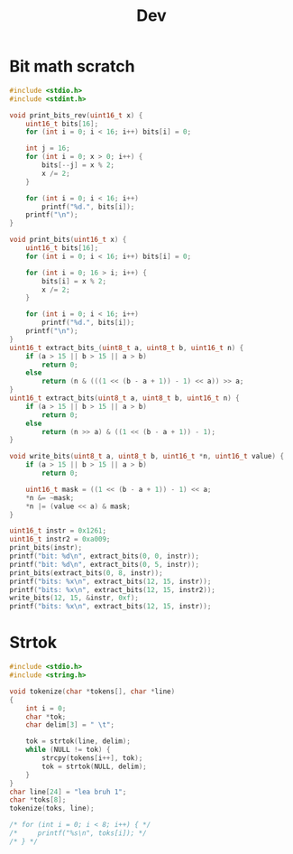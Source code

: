 #+title: Dev

* Bit math scratch
#+begin_src C
#include <stdio.h>
#include <stdint.h>

void print_bits_rev(uint16_t x) {
    uint16_t bits[16];
    for (int i = 0; i < 16; i++) bits[i] = 0;

    int j = 16;
    for (int i = 0; x > 0; i++) {
        bits[--j] = x % 2;
        x /= 2;
    }

    for (int i = 0; i < 16; i++)
        printf("%d.", bits[i]);
    printf("\n");
}

void print_bits(uint16_t x) {
    uint16_t bits[16];
    for (int i = 0; i < 16; i++) bits[i] = 0;

    for (int i = 0; 16 > i; i++) {
        bits[i] = x % 2;
        x /= 2;
    }

    for (int i = 0; i < 16; i++)
        printf("%d.", bits[i]);
    printf("\n");
}
uint16_t extract_bits_(uint8_t a, uint8_t b, uint16_t n) {
    if (a > 15 || b > 15 || a > b)
        return 0;
    else
        return (n & (((1 << (b - a + 1)) - 1) << a)) >> a;
}
uint16_t extract_bits(uint8_t a, uint8_t b, uint16_t n) {
    if (a > 15 || b > 15 || a > b)
        return 0;
    else
        return (n >> a) & ((1 << (b - a + 1)) - 1);
}

void write_bits(uint8_t a, uint8_t b, uint16_t *n, uint16_t value) {
    if (a > 15 || b > 15 || a > b)
        return 0;

    uint16_t mask = ((1 << (b - a + 1)) - 1) << a;
    ,*n &= ~mask;
    ,*n |= (value << a) & mask;
}

uint16_t instr = 0x1261;
uint16_t instr2 = 0xa009;
print_bits(instr);
printf("bit: %d\n", extract_bits(0, 0, instr));
printf("bit: %d\n", extract_bits(0, 5, instr));
print_bits(extract_bits(0, 8, instr));
printf("bits: %x\n", extract_bits(12, 15, instr));
printf("bits: %x\n", extract_bits(12, 15, instr2));
write_bits(12, 15, &instr, 0xf);
printf("bits: %x\n", extract_bits(12, 15, instr));

#+end_src

#+RESULTS:
| 1.0.0.0.0.1.1.0.0.1.0.0.1.0.0.0. |    |
| bit:                             |  1 |
| bit:                             | 33 |
| 1.0.0.0.0.1.1.0.0.0.0.0.0.0.0.0. |    |
| bits:                            |  1 |
| bits:                            |  a |
| bits:                            |  f |

* Strtok
#+begin_src C
#include <stdio.h>
#include <string.h>

void tokenize(char *tokens[], char *line)
{
	int i = 0;
	char *tok;
    char delim[3] = " \t";

	tok = strtok(line, delim);
	while (NULL != tok) {
		strcpy(tokens[i++], tok);
        tok = strtok(NULL, delim);
	}
}
char line[24] = "lea bruh 1";
char *toks[8];
tokenize(toks, line);

/* for (int i = 0; i < 8; i++) { */
/*     printf("%s\n", toks[i]); */
/* } */
#+end_src

#+RESULTS:

